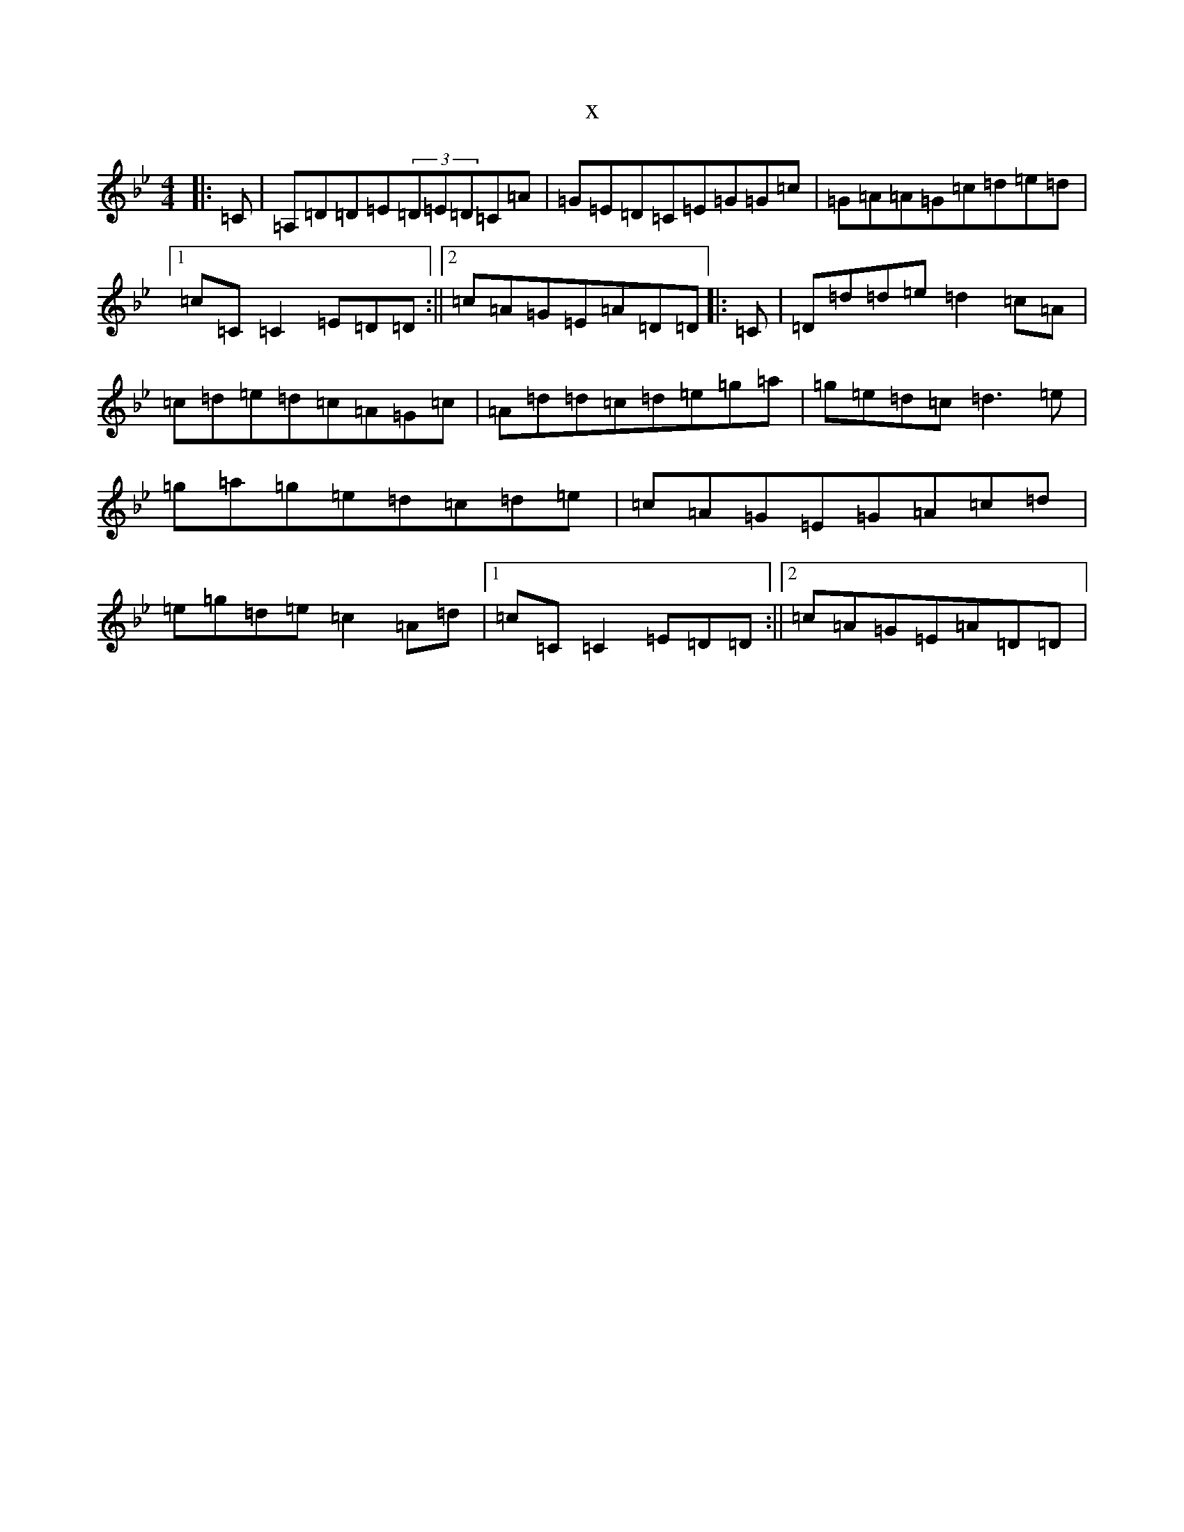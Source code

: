 X:15549
T:x
L:1/8
M:4/4
K: C Dorian
|:=C|=A,=D=D=E(3=D=E=D=C=A|=G=E=D=C=E=G=G=c|=G=A=A=G=c=d=e=d|1=c=C=C2=E=D=D:||2=c=A=G=E=A=D=D|:=C|=D=d=d=e=d2=c=A|=c=d=e=d=c=A=G=c|=A=d=d=c=d=e=g=a|=g=e=d=c=d3=e|=g=a=g=e=d=c=d=e|=c=A=G=E=G=A=c=d|=e=g=d=e=c2=A=d|1=c=C=C2=E=D=D:||2=c=A=G=E=A=D=D|
